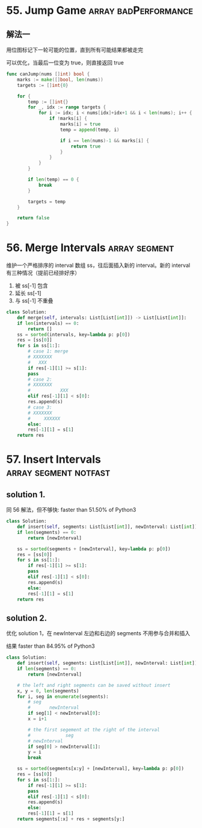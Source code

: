 * 55. Jump Game                                        :array:badPerformance:

** 解法一

用位图标记下一轮可能的位置，直到所有可能结果都被走完

可以优化，当最后一位变为 true，则直接返回 true

#+BEGIN_SRC go
  func canJump(nums []int) bool {
	  marks := make([]bool, len(nums))
	  targets := []int{0}

	  for {
		  temp := []int{}
		  for _, idx := range targets {
			  for i := idx; i < nums[idx]+idx+1 && i < len(nums); i++ {
				  if !marks[i] {
					  marks[i] = true
					  temp = append(temp, i)  
                                        
					  if i == len(nums)-1 && marks[i] {
						  return true
					  }                             
				  }                                                 
			  }                                                         
		  }                                                                 

		  if len(temp) == 0 {
			  break
		  }

		  targets = temp
	  }

	  return false
  }
#+END_SRC
* 56. Merge Intervals                                         :array:segment:

维护一个严格排序的 interval 数组 ss，往后面插入新的 interval。新的 interval 有三种情况（提前已经排好序）
1. 被 ss[-1] 包含
2. 延长 ss[-1]
3. 与 ss[-1] 不重叠

#+BEGIN_SRC python
  class Solution:                 
      def merge(self, intervals: List[List[int]]) -> List[List[int]]:
	  if len(intervals) == 0:
	      return []
	  ss = sorted(intervals, key=lambda p: p[0])
	  res = [ss[0]]         
	  for s in ss[1:]:      
	      # case 1: merge
	      # XXXXXXX
	      #   XXX
	      if res[-1][1] >= s[1]:
		  pass
	      # case 2:
	      # XXXXXXX
	      #           XXX
	      elif res[-1][1] < s[0]:
		  res.append(s)
	      # case 3:
	      # XXXXXXX
	      #     XXXXXX
	      else:
		  res[-1][1] = s[1]
	  return res
#+END_SRC
* 57. Insert Intervals                                :array:segment:notfast:

** solution 1.

同 56 解法，但不够快: faster than 51.50% of Python3

#+BEGIN_SRC python
  class Solution:
      def insert(self, segments: List[List[int]], newInterval: List[int]) -> List[List[int]]:     
	  if len(segments) == 0:   
	      return [newInterval]

	  ss = sorted(segments + [newInterval], key=lambda p: p[0])
	  res = [ss[0]]           
	  for s in ss[1:]:        
	      if res[-1][1] >= s[1]:  
		  pass  
	      elif res[-1][1] < s[0]:  
		  res.append(s)  
	      else:  
		  res[-1][1] = s[1]  
	  return res  
#+END_SRC

** solution 2.

优化 solution 1，在 newInterval 左边和右边的 segments 不用参与合并和插入

结果 faster than 84.95% of Python3

#+BEGIN_SRC python
  class Solution:
      def insert(self, segments: List[List[int]], newInterval: List[int]) -> List[List[int]]:
	  if len(segments) == 0:
	      return [newInterval]

	  # the left and right segments can be saved without insert
	  x, y = 0, len(segments)
	  for i, seg in enumerate(segments):
	      # seg
	      #       newInterval
	      if seg[1] < newInterval[0]:
		  x = i+1

	      # the first segement at the right of the interval
	      #             seg
	      # newInterval
	      if seg[0] > newInterval[1]:
		  y = i
		  break

	  ss = sorted(segments[x:y] + [newInterval], key=lambda p: p[0])
	  res = [ss[0]]         
	  for s in ss[1:]:      
	      if res[-1][1] >= s[1]:
		  pass
	      elif res[-1][1] < s[0]:
		  res.append(s)
	      else:
		  res[-1][1] = s[1]
	  return segments[:x] + res + segments[y:]
#+END_SRC
